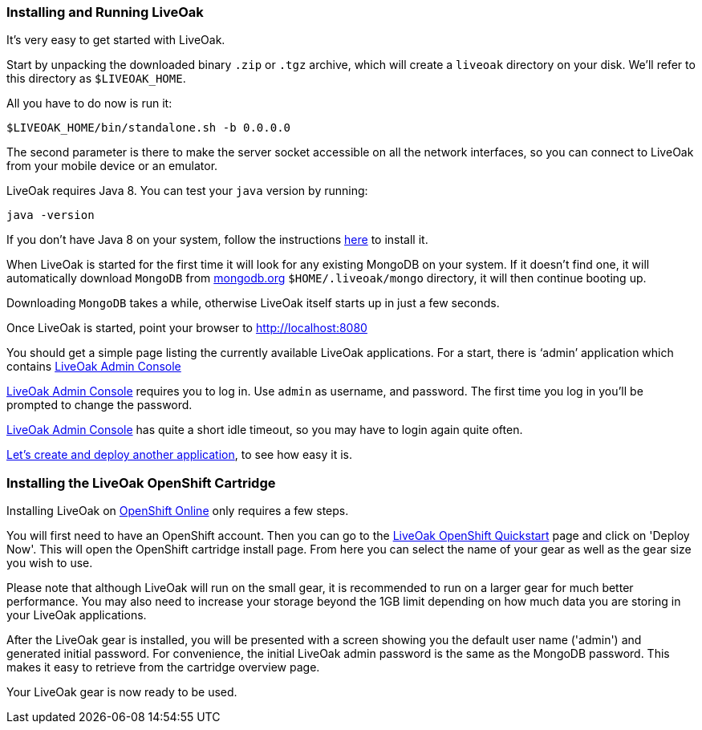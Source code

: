 [[installing-local]]
=== Installing and Running LiveOak

It’s very easy to get started with LiveOak.

Start by unpacking the downloaded binary `.zip` or `.tgz` archive, which will create a `liveoak` directory on your disk. We’ll refer to this directory as `$LIVEOAK_HOME`.

All you have to do now is run it:

....
$LIVEOAK_HOME/bin/standalone.sh -b 0.0.0.0
....

The second parameter is there to make the server socket accessible on all the network interfaces, so you can connect to LiveOak from your mobile device or an emulator.

LiveOak requires Java 8. You can test your `java` version by running:

....
java -version
....

If you don’t have Java 8 on your system, follow the instructions link:install/java/[here] to install it.

When LiveOak is started for the first time it will look for any existing MongoDB on your system. If it doesn’t find one, it will automatically download
`MongoDB` from http://mongodb.org[mongodb.org] `$HOME/.liveoak/mongo` directory, it will then continue booting up.

Downloading `MongoDB` takes a while, otherwise LiveOak itself starts up in just a few seconds.

Once LiveOak is started, point your browser to http://localhost:8080[http://localhost:8080, role="bare", window="_blank"]

You should get a simple page listing the currently available LiveOak applications. For a start, there is ‘admin’ application which contains
http://localhost:8080/admin[LiveOak Admin Console]

http://localhost:8080/admin[LiveOak Admin Console] requires you to log in. Use `admin` as username, and password. The first time you log in you’ll be prompted to change the password.

http://localhost:8080/admin[LiveOak Admin Console] has quite a short idle timeout, so you may have to login again quite often.

link:../guides/tutorial_chat[Let’s create and deploy another application], to see how easy it is.

[[installing-openshift]]
=== Installing the LiveOak OpenShift Cartridge

Installing LiveOak on https://www.openshift.com/products/online[OpenShift Online] only requires a few steps.

You will first need to have an OpenShift account. Then you can go to the https://www.openshift.com/quickstarts/liveoak-1.0.0Beta02[LiveOak OpenShift Quickstart]
page and click on 'Deploy Now'. This will open the OpenShift cartridge install page. From here you can select the name of your gear as well as the gear size you wish to use.

Please note that although LiveOak will run on the small gear, it is recommended to run on a larger gear for much better performance. You may also need to
increase your storage beyond the 1GB limit depending on how much data you are storing in your LiveOak applications.

After the LiveOak gear is installed, you will be presented with a screen showing you the default user name ('admin') and generated initial password. For convenience,
the initial LiveOak admin password is the same as the MongoDB password. This makes it easy to retrieve from the cartridge overview page.

Your LiveOak gear is now ready to be used.
